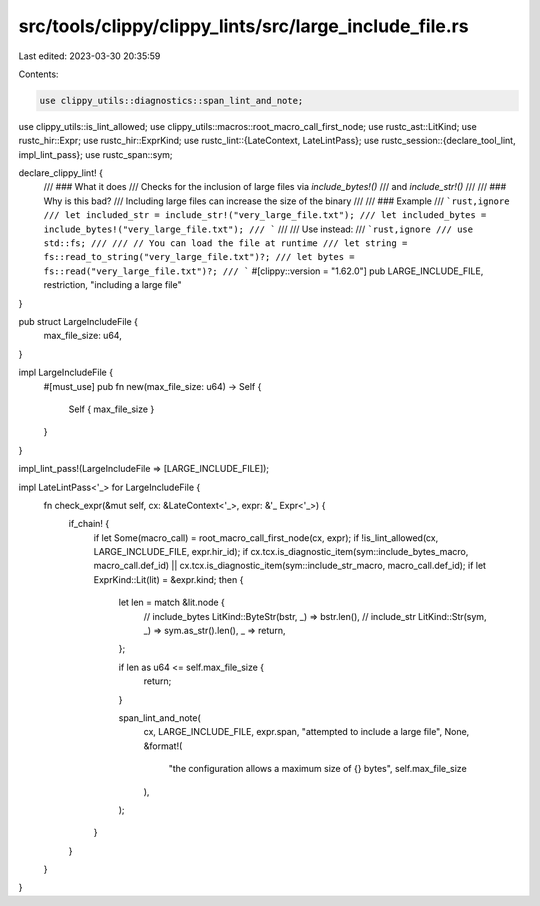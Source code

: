 src/tools/clippy/clippy_lints/src/large_include_file.rs
=======================================================

Last edited: 2023-03-30 20:35:59

Contents:

.. code-block:: rs

    use clippy_utils::diagnostics::span_lint_and_note;
use clippy_utils::is_lint_allowed;
use clippy_utils::macros::root_macro_call_first_node;
use rustc_ast::LitKind;
use rustc_hir::Expr;
use rustc_hir::ExprKind;
use rustc_lint::{LateContext, LateLintPass};
use rustc_session::{declare_tool_lint, impl_lint_pass};
use rustc_span::sym;

declare_clippy_lint! {
    /// ### What it does
    /// Checks for the inclusion of large files via `include_bytes!()`
    /// and `include_str!()`
    ///
    /// ### Why is this bad?
    /// Including large files can increase the size of the binary
    ///
    /// ### Example
    /// ```rust,ignore
    /// let included_str = include_str!("very_large_file.txt");
    /// let included_bytes = include_bytes!("very_large_file.txt");
    /// ```
    ///
    /// Use instead:
    /// ```rust,ignore
    /// use std::fs;
    ///
    /// // You can load the file at runtime
    /// let string = fs::read_to_string("very_large_file.txt")?;
    /// let bytes = fs::read("very_large_file.txt")?;
    /// ```
    #[clippy::version = "1.62.0"]
    pub LARGE_INCLUDE_FILE,
    restriction,
    "including a large file"
}

pub struct LargeIncludeFile {
    max_file_size: u64,
}

impl LargeIncludeFile {
    #[must_use]
    pub fn new(max_file_size: u64) -> Self {
        Self { max_file_size }
    }
}

impl_lint_pass!(LargeIncludeFile => [LARGE_INCLUDE_FILE]);

impl LateLintPass<'_> for LargeIncludeFile {
    fn check_expr(&mut self, cx: &LateContext<'_>, expr: &'_ Expr<'_>) {
        if_chain! {
            if let Some(macro_call) = root_macro_call_first_node(cx, expr);
            if !is_lint_allowed(cx, LARGE_INCLUDE_FILE, expr.hir_id);
            if cx.tcx.is_diagnostic_item(sym::include_bytes_macro, macro_call.def_id)
            || cx.tcx.is_diagnostic_item(sym::include_str_macro, macro_call.def_id);
            if let ExprKind::Lit(lit) = &expr.kind;
            then {
                let len = match &lit.node {
                    // include_bytes
                    LitKind::ByteStr(bstr, _) => bstr.len(),
                    // include_str
                    LitKind::Str(sym, _) => sym.as_str().len(),
                    _ => return,
                };

                if len as u64 <= self.max_file_size {
                    return;
                }

                span_lint_and_note(
                    cx,
                    LARGE_INCLUDE_FILE,
                    expr.span,
                    "attempted to include a large file",
                    None,
                    &format!(
                        "the configuration allows a maximum size of {} bytes",
                        self.max_file_size
                    ),
                );
            }
        }
    }
}


